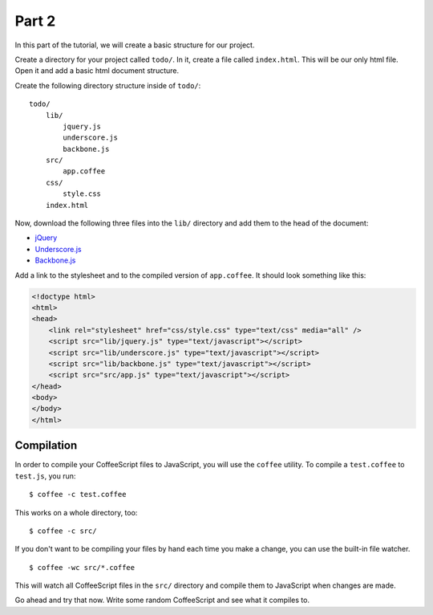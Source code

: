 Part 2
======

In this part of the tutorial, we will create a basic structure for our project.

Create a directory for your project called ``todo/``. In it, create a file
called ``index.html``. This will be our only html file. Open it and add a basic
html document structure.

Create the following directory structure inside of ``todo/``:

::

    todo/
        lib/
            jquery.js
            underscore.js
            backbone.js
        src/
            app.coffee
        css/
            style.css
        index.html

Now, download the following three files into the ``lib/`` directory and add
them to the head of the document:

* `jQuery`_
* `Underscore.js`_
* `Backbone.js`_

Add a link to the stylesheet and to the compiled version of ``app.coffee``. It
should look something like this:

.. sourcecode:: html

    <!doctype html>
    <html>
    <head>
        <link rel="stylesheet" href="css/style.css" type="text/css" media="all" />
        <script src="lib/jquery.js" type="text/javascript"></script>
        <script src="lib/underscore.js" type="text/javascript"></script>
        <script src="lib/backbone.js" type="text/javascript"></script>
        <script src="src/app.js" type="text/javascript"></script>
    </head>
    <body>
    </body>
    </html>


Compilation
-----------

In order to compile your CoffeeScript files to JavaScript, you will use the
``coffee`` utility. To compile a ``test.coffee`` to ``test.js``, you run:

::

    $ coffee -c test.coffee

This works on a whole directory, too:

::

    $ coffee -c src/

If you don't want to be compiling your files by hand each time you make a
change, you can use the built-in file watcher.

::

    $ coffee -wc src/*.coffee

This will watch all CoffeeScript files in the ``src/`` directory and compile
them to JavaScript when changes are made.

Go ahead and try that now. Write some random CoffeeScript and see what it
compiles to.


.. _jQuery: http://jquery.com
.. _Underscore.js: http://documentcloud.github.com/underscore/
.. _Backbone.js: http://documentcloud.github.com/backbone/
